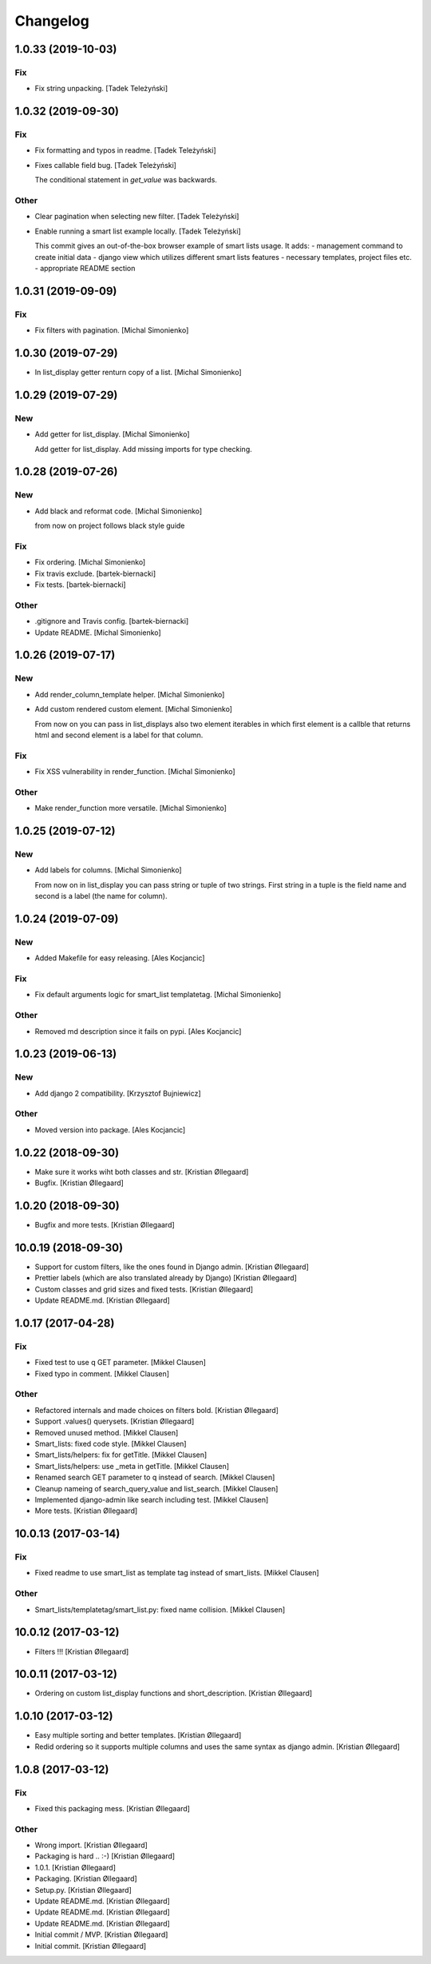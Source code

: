 Changelog
=========


1.0.33 (2019-10-03)
-------------------

Fix
~~~
- Fix string unpacking. [Tadek Teleżyński]


1.0.32 (2019-09-30)
-------------------

Fix
~~~
- Fix formatting and typos in readme. [Tadek Teleżyński]
- Fixes callable field bug. [Tadek Teleżyński]

  The conditional statement in `get_value` was backwards.

Other
~~~~~
- Clear pagination when selecting new filter. [Tadek Teleżyński]
- Enable running a smart list example locally. [Tadek Teleżyński]

  This commit gives an out-of-the-box browser example of
  smart lists usage. It adds:
  - management command to create initial data
  - django view which utilizes different smart lists features
  - necessary templates, project files etc.
  - appropriate README section


1.0.31 (2019-09-09)
-------------------

Fix
~~~
- Fix filters with pagination. [Michal Simonienko]


1.0.30 (2019-07-29)
-------------------
- In list_display getter renturn copy of a list. [Michal Simonienko]


1.0.29 (2019-07-29)
-------------------

New
~~~
- Add getter for list_display. [Michal Simonienko]

  Add getter for list_display.
  Add missing imports for type checking.


1.0.28 (2019-07-26)
-------------------

New
~~~
- Add black and reformat code. [Michal Simonienko]

  from now on project follows black style guide

Fix
~~~
- Fix ordering. [Michal Simonienko]
- Fix travis exclude. [bartek-biernacki]
- Fix tests. [bartek-biernacki]

Other
~~~~~
- .gitignore and Travis config. [bartek-biernacki]
- Update README. [Michal Simonienko]


1.0.26 (2019-07-17)
-------------------

New
~~~
- Add render_column_template helper. [Michal Simonienko]
- Add custom rendered custom element. [Michal Simonienko]

  From now on you can pass in list_displays also two element iterables in
  which first element is a callble that returns html and second element is
  a label for that column.

Fix
~~~
- Fix XSS vulnerability in render_function. [Michal Simonienko]

Other
~~~~~
- Make render_function more versatile. [Michal Simonienko]


1.0.25 (2019-07-12)
-------------------

New
~~~
- Add labels for columns. [Michal Simonienko]

  From now on in list_display you can pass string or tuple of two
  strings. First string in a tuple is the field name and second is a label
  (the name for column).


1.0.24 (2019-07-09)
-------------------

New
~~~
- Added Makefile for easy releasing. [Ales Kocjancic]

Fix
~~~
- Fix default arguments logic for smart_list templatetag. [Michal
  Simonienko]

Other
~~~~~
- Removed md description since it fails on pypi. [Ales Kocjancic]


1.0.23 (2019-06-13)
-------------------

New
~~~
- Add django 2 compatibility. [Krzysztof Bujniewicz]

Other
~~~~~
- Moved version into package. [Ales Kocjancic]


1.0.22 (2018-09-30)
-------------------
- Make sure it works wiht both classes and str. [Kristian Øllegaard]
- Bugfix. [Kristian Øllegaard]


1.0.20 (2018-09-30)
-------------------
- Bugfix and more tests. [Kristian Øllegaard]


10.0.19 (2018-09-30)
--------------------
- Support for custom filters, like the ones found in Django admin.
  [Kristian Øllegaard]
- Prettier labels (which are also translated already by Django)
  [Kristian Øllegaard]
- Custom classes and grid sizes and fixed tests. [Kristian Øllegaard]
- Update README.md. [Kristian Øllegaard]


1.0.17 (2017-04-28)
-------------------

Fix
~~~
- Fixed test to use q GET parameter. [Mikkel Clausen]
- Fixed typo in comment. [Mikkel Clausen]

Other
~~~~~
- Refactored internals and made choices on filters bold. [Kristian
  Øllegaard]
- Support .values() querysets. [Kristian Øllegaard]
- Removed unused method. [Mikkel Clausen]
- Smart_lists: fixed code style. [Mikkel Clausen]
- Smart_lists/helpers: fix for getTitle. [Mikkel Clausen]
- Smart_lists/helpers: use _meta in getTitle. [Mikkel Clausen]
- Renamed search GET parameter to q instead of search. [Mikkel Clausen]
- Cleanup nameing of search_query_value and list_search. [Mikkel
  Clausen]
- Implemented django-admin like search including test. [Mikkel Clausen]
- More tests. [Kristian Øllegaard]


10.0.13 (2017-03-14)
--------------------

Fix
~~~
- Fixed readme to use smart_list as template tag instead of smart_lists.
  [Mikkel Clausen]

Other
~~~~~
- Smart_lists/templatetag/smart_list.py: fixed name collision. [Mikkel
  Clausen]


10.0.12 (2017-03-12)
--------------------
- Filters !!! [Kristian Øllegaard]


10.0.11 (2017-03-12)
--------------------
- Ordering on custom list_display functions and short_description.
  [Kristian Øllegaard]


1.0.10 (2017-03-12)
-------------------
- Easy multiple sorting and better templates. [Kristian Øllegaard]
- Redid ordering so it supports multiple columns and uses the same
  syntax as django admin. [Kristian Øllegaard]


1.0.8 (2017-03-12)
------------------

Fix
~~~
- Fixed this packaging mess. [Kristian Øllegaard]

Other
~~~~~
- Wrong import. [Kristian Øllegaard]
- Packaging is hard .. :-) [Kristian Øllegaard]
- 1.0.1. [Kristian Øllegaard]
- Packaging. [Kristian Øllegaard]
- Setup.py. [Kristian Øllegaard]
- Update README.md. [Kristian Øllegaard]
- Update README.md. [Kristian Øllegaard]
- Update README.md. [Kristian Øllegaard]
- Initial commit / MVP. [Kristian Øllegaard]
- Initial commit. [Kristian Øllegaard]


